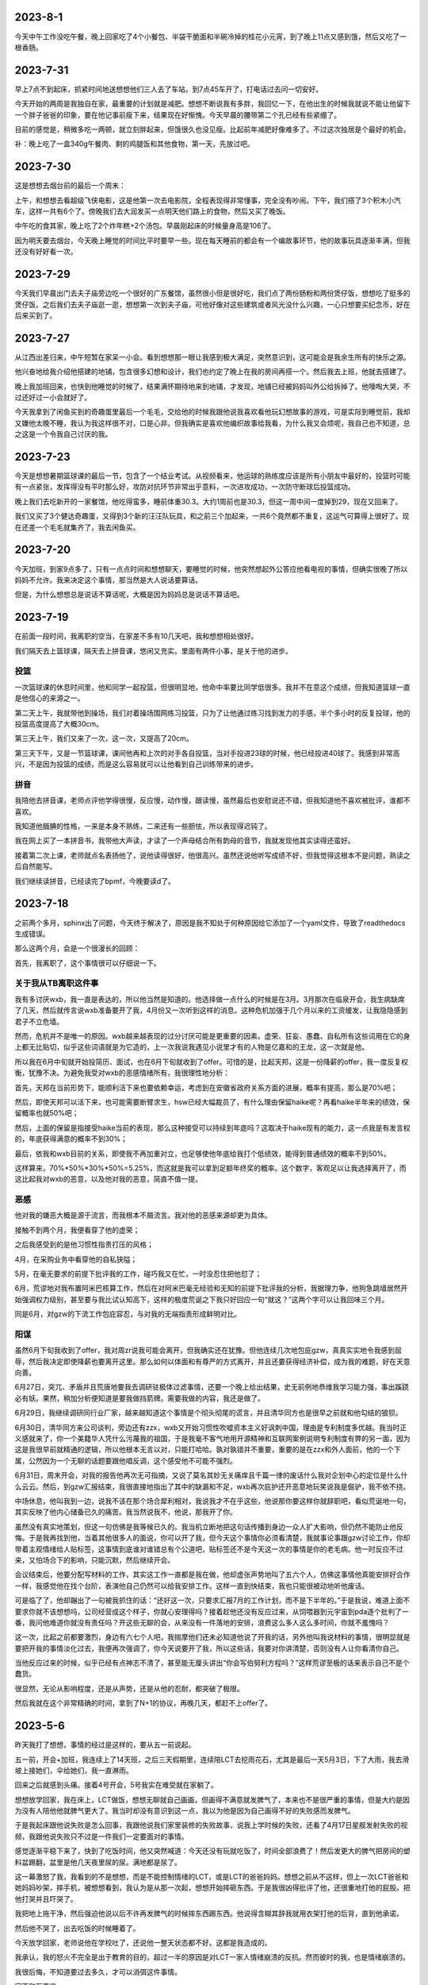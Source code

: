 2023-8-1
---------
今天中午工作没吃午餐，晚上回家吃了4个小餐包、半袋干脆面和半碗冷掉的桂花小元宵，到了晚上11点又感到饿，然后又吃了一根香肠。

2023-7-31
----------
早上7点不到起床，抓紧时间地送想想他们三人去了车站。到7点45车开了，打电话过去问一切安好。

今天开始的两周是我独自在家，最重要的计划就是减肥。想想不断说我有多胖，我回忆一下，在他出生的时候我就说不能让他留下一个胖子爸爸的印象，要在他记事前瘦下来，结果现在好惭愧。今天早晨的腰带第二个孔已经有些紧绷了。

目前的感觉是，稍微多吃一两顿，就立刻胖起来，但饿很久也没见瘦。比起前年减肥好像难多了。不过这次独居是个最好的机会。

补：晚上吃了一盒340g午餐肉、剩的鸡腿饭和其他食物，第一天，先放过吧。

2023-7-30
----------
这是想想去烟台前的最后一个周末：

上午，和想想去看超级飞侠电影，这是他第一次去电影院，全程表现得非常懂事，完全没有吵闹。下午，我们搭了3个积木小汽车，这样一共有6个了。傍晚我们去大润发买一点明天他们路上的食物，然后又买了晚饭。

中午吃的食其家，晚上吃了2个炸年糕+2个汤包。早晨刚起床的时候量身高是106了。

因为明天要去烟台，今天晚上睡觉的时间比平时要早一些。现在每天睡前的都会有一个编故事环节，他的故事玩具逐渐丰满，但我还没有好好看一次。

2023-7-29
----------
今天我们早晨出门去夫子庙旁边吃一个很好的广东餐馆，虽然很小但是很好吃，我们点了两份肠粉和两份煲仔饭，想想吃了挺多的煲仔饭。之后我们去夫子庙逛一逛，想想第一次到夫子庙，可他好像对这些建筑或者风光没什么兴趣，一心只想要买纪念币，好在后来买到了。

2023-7-27
----------
从江西出差归来，中午短暂在家呆一小会。看到想想那一眼让我感到极大满足，突然意识到，这可能会是我余生所有的快乐之源。

他兴奋地给我介绍他搭建的地铺，包含很多幻想和设计，我们也约定了晚上在我的房间再搭一个。然后我去上班，他就去搭建了。

晚上我加班回来，也快到他睡觉的时候了，结果满怀期待地来到地铺，才发现，地铺已经被妈妈叫外公给拆掉了。他嚎啕大哭，不过还好过一小会就好了。

今天我拿到了闲鱼买到的奇趣蛋里最后一个毛毛，交给他的时候我跟他说我喜欢看他玩幻想故事的游戏，可是实际到睡觉前，我却又嫌他太晚不睡，我认为我这样很不对，口是心非。但我确实是喜欢他编织故事给我看，为什么我又会烦呢，我自己也不知道，总之这是一个令我自己讨厌的我。

2023-7-23
----------
今天是想想暑期篮球课的最后一节，包含了一个结业考试。从视频看来，他运球的熟练度应该是所有小朋友中最好的，投篮时可能有一点紧张，发挥得没有平时那么好，攻防对抗环节非常出乎意料，一次进攻成功，一次防守断球后投篮成功。

晚上我们去吃新开的一家餐馆，他吃得蛮多，睡前体重30.3。大约1周前也是30.3，但这一周中间一度掉到29，现在又回来了。

我们又买了3个健达奇趣蛋，又得到3个新的汪汪队玩具，和之前三个加起来，一共6个竟然都不重复，这运气可算得上很好了。现在还差一个毛毛就集齐了，我去闲鱼买。

2023-7-20
----------
今天加班，到家9点多了，只有一点点时间和想想聊天，要睡觉的时候，他突然想起外公答应他看电视的事情，但确实很晚了所以妈妈不允许。我来决定这个事情，那当然是大人说话要算话。

但是，为什么想想总是说话不算话呢，大概是因为妈妈总是说话不算话吧。

2023-7-19
----------
在前面一段时间，我离职的空当，在家差不多有10几天吧，我和想想相处很好。

我们隔天去上篮球课，隔天去上拼音课，悠闲又充实。里面有两件小事，是关于他的进步。

投篮
====
一次篮球课的休息时间里，他和同学一起投篮，但很明显地，他命中率要比同学低很多。我并不在意这个成绩，但我知道篮球一直是他信心的来源之一。

第二天上午，我就带他到操场，我们对着操场围网练习投篮，只为了让他通过练习找到发力的手感，半个多小时的反复投球，他的投篮高度提高了大概30cm。

第三天上午，我们又来了一次，这一次，又提高了20cm。

第三天下午，又是一节篮球课，课间他再和上次的对手各自投篮，当对手投进23球的时候，他已经投进40球了。我感到非常高兴，不是因为投篮的成绩，而是这么容易就可以让他看到自己训练带来的进步。

拼音
====
我陪他去拼音课，老师点评他学得很慢，反应慢，动作慢，跟读慢，虽然最后也安慰说还不错，但我知道他不喜欢被批评，谁都不喜欢。

我知道他腼腆的性格，一来是本身不熟练，二来还有一些胆怯，所以表现得迟钝了。

我在网上买了一本拼音书，我带他大声读，才读了一个声母结合所有韵母的音节，我就发现他其实读得还蛮好。

接着第二次上课，老师就点名表扬他了，说他读得很好，他很高兴。虽然还说他听写成绩不好，但我觉得这根本不是问题，熟读之后自然能写。

我们继续读拼音，已经读完了bpmf，今晚要读d了。


2023-7-18
----------
之前两个多月，sphinx出了问题，今天终于解决了，原因是我不知处于何种原因给它添加了一个yaml文件，导致了readthedocs生成错误。

那么这两个月，会是一个很漫长的回顾：

首先，我离职了，这个事情很可以仔细说一下。

关于我从TB离职这件事
=====================
我有多讨厌wxb，我一直是表达的，所以他当然是知道的。他选择做一点什么的时候是在3月。3月那次在临泉开会，我生病缺席了几天，然后就传言说wxb准备要开了我，4月份又一次听到这样的消息。这种危机加强于几个月以来的工资缓发，让我隐隐感到君子不立危墙。

然而，危机并不是唯一的原因。wxb越来越表现的过分讨厌可能是更重要的因素。虚荣、狂妄、愚蠢、自私所有这些词用在它的身上都无比贴切，似乎这些词语就是为它造的，上一次我说我遇见小说里才有的人物是亿嘉和的王龙，这一次就是他。

所以我在6月中旬就开始投简历、面试，也在6月下旬就收到了offer。可惜的是，比起天邦，这是一份降薪的offer，我一度反复权衡，犹豫不决。为避免我受对wxb的恶感情绪所有，我很理性地分析：

首先，天邦在当前形势下，能顺利活下来也要依赖幸运，考虑到在安徽省政府关系方面的进展，概率有提高，那么是70%吧；

然后，即使天邦可以活下来，也可能需要断臂求生，hsw已经大幅裁员了，有什么理由保留haike呢？再看haike半年来的绩效，保留概率也就50%吧；

然后，上面的保留是指接受haike当前的表现，那么这种接受可以持续到年底吗？这取决于haike现有的能力，这一点我是有发言权的，年底获得满意的概率不到30%；

最后，依我和wxb目前的关系，即使我不再加重对立，也足够使他年底给我打个低绩效，能得到普通绩效的概率不到50%。

这样算来，70%*50%*30%*50%=5.25%，而这就是我可以拿到足额年终奖的概率。这个数字，客观足以让我选择离开了，而这比起我对wxb的恶意，以及他对我的恶意，简直不值一提。

恶感
====
他对我的嫌恶大概是源于流言，而我根本不屑流言。我对他的恶感来源却更为具体。

接触不到两个月，我便看穿了他的虚荣；

之后我感受到的是他习惯性指责打压的风格；

4月，在采购业务中看穿他的自私狭隘；

5月，在毫无要求的前提下批评我的工作，碰巧我又在忙，一时没忍住把他怼了；

6月，荒谬地对我布置阿米巴核算工作，然后在对阿米巴毫无经验和无知的前提下批评我的分析，我据理力争，他狗急跳墙居然开始强调权力级别，甚至要与我比试认知高下，这样的极度荒诞之下我只好回应一句“就这？”这两个字可以让我回味三个月。

同是6月，对gzw的下流工作包庇容忍，与对我的无端指责形成鲜明对比。

阳谋
====
虽然6月下旬我收到了offer，我对周zr说我可能会离开，但我确实还在犹豫。但他连续几次地包庇gzw，真真实实地令我感到屈辱，然后我决定即使降薪也要离开这里。那么如何以体面和有尊严的方式离开，并且还要获得经济补偿，成为我的难题，好在天意向善。

6月27日，突兀、矛盾并且荒唐地要我去调研驻极体过滤事情，还要一个晚上给出结果，史无前例地恭维我学习能力强，事出蹊跷必有妖。果然，稍加分析便知道是要我做挡箭牌。需要我做的内容，我还是做了。

6月29日，我继续调研同行业厂家，越来越知道这个事情是个彻头彻尾的谎言，并且清华同方也是很早之前就和他勾结的狼狈。

6月30日，清华同方来公司谈判，旁边还有zzx，wxb又开始习惯性吹嘘资本主义好讽刺中国，理由是专利制度多优越。我当时正义感就来了，你一个美籍华人凭什么污蔑我的祖国，于是我毫不客气地用开源精神和互联网案例说明专利制度有弊的另一面，因为这是我很早前就精通的逻辑，所以他根本无言以对，只能打哈哈。孰对孰错并不重要，重要的是在zzx和外人面前，他的一个下属，公然因为一个无聊的话题要跟他唱反调，这个感受他不可能不强烈。

6月31日，周末开会，对我的报告他再次无可指摘，又说了莫名其妙无关痛痒且千篇一律的废话什么我对企划中心的定位是什么什么云云。然后，到gzw汇报结束，我很直接地指出了其中的缺漏和不足，wxb再次庇护还开恶意地玩笑说我是倔驴，我不依不挠。

中场休息，他叫我到一边，说我不该在那个场合犀利相对，我说我才不在乎这些，他说那你要这样你就辞职吧，看似荒诞地一句，其实反映了他内心储备已久的痛苦。我当然说我不，他说，那我开了你。

虽然没有真实地策划，但这一句仿佛是我等候已久的。我当机立断地把这句话传播到身边一众人扩大影响，但仍然不能防止他反悔。于是我再找到他，当着其他很多人的面说，你可以开了我，但今天这个事情你必须看清楚，我就事论事跟gzw讨论工作，你却带着主观情绪给人贴标签，这事情到底谁对谁错总有个公道吧，贴标签还不是今天这一次的事情是你的老毛病。他一时反应不过来，又怕场合下的影响，只能沉默，然后继续开会。

会议结束后，他要分配写材料的工作，其实这工作一直都是我在做，他却虚张声势地叫了五六个人，仿佛这事情他真能安排好合作一样，我感觉他在找个台阶，表演他自己仍然可以给我安排工作。这样一直到快结束，我也只能很被动地听他废话。

可是临了了，他却蹦出了一句被我抓住的话：“还好这一次，只要求汇报7月的工作计划，而不是下半年的。”于是我说，难道上面不要求你就不该想想吗，公司经营成这个样子，你就心安理得吗？接着趁他还没有反应过来，从饲喂器到元宇宙到pda逐个批判了一番，我问他难道你就没有责任吗？开这些无聊的会，从来没有一件落地的安排，浪费这么多人这么多时间，你就不羞愧吗？

这一次，比起之前都要激烈，身边有六七个人吧，我揣摩他们还未必知道他说了开我的话，另外他叫我说材料的事情，很明显就是要把开我的事情淡化过去，我便再次强调了，你今天说要开了我，所以这些话，我要对你讲清楚，否则没有人让你看清你自己。

当他反应过来的时候，似乎已经有点神志不清了，甚至能无厘头讲出“你会写伯努利方程吗？”这样荒谬至极的话来表示自己不是个蠢货。

很显然，无论从影响程度，还是从声势，还是从他的忍耐，都突破了极限。

然后我就在这个非常精确的时间，拿到了N+1的协议，再晚几天，都赶不上offer了。

2023-5-6
---------
昨天我打了想想，事情的经过是这样的，要从五一前说起。

五一前，开会+加班，我连续上了14天班，之后三天假期里，连续陪LCT去挖雨花石，尤其是最后一天5月3日，下了大雨，我去滑坡上接她们，伞给她们，我一直淋雨。

回来之后就感到头痛。接着4号开会，5号我实在难受就在家躺了。

想想放学回家，我在床上，LCT做饭，想想无聊就自己画画，但画得不满意就发脾气了，本来也不是很严重的事情，但是大约是因为没有人陪他他就脾气更大了。我当时却没有意识到这一点，我以为他是因为自己画得不好的失败感而发脾气。

于是我起床跟他说失败是怎么回事，我跟他说我们家里装修的失败故事，说我上学时候的失败，还看了4月17日星舰发射失败的视频，我跟他说失败只不过是一件我们一定要面对的事情。

感觉逐渐平稳下来了，快到了吃饭时间，他又突然喊道：今天还没有玩就吃饭了，时间全部浪费了！然后发更大的脾气把房间的塑料盆踢翻，盆里是他几天夜里尿的尿。满地都是尿了。

这一幕激怒了我，我看到的不是想想，而是不能控制情绪的LCT，或是LCT的爸爸妈妈。想想之前从不这样，但上一次LCT爸爸和她妈妈吵架，摔手机，被想想看到，我认为是从那一次起，想想开始摔砸东西。于是我很凶得批评了他，还很重地打他的屁股。把他打哭并且吓哭了。

我把地上拖干净，然后强迫他说以后不许再发脾气的时候摔东西踢东西。他说得含糊其辞我就用衣架打他的后背，直到他承诺。

然后他不哭了，出去吃饭的时候睡着了。

今天放学回家，老师说他在学校吐了，还说他一整天状态都不好。这都是我造成的。

我承认，我的怒火不完全是出于教育的目的，超过一半的原因是对LCT一家人情绪崩溃的反抗。然而彼时的我，也是情绪崩溃的。

我很后悔，不知道要过去多久，才可以消弭这件事情。

家不和万事哀。

2023-4-26
---------
回顾一下，4月2号到临泉之后感冒，然后整个人都进入一种奇特的颓废状态。开发也中止了，日记也中断了。

最近lct去广州出差，想想晚上都和我睡，很愉快。

但是昨天lct回来，大约10点40到托乐嘉，本来约好我去接她，我本来是要把想想哄睡着就去的，可一直到10点他还醒着，lct上地铁的时候打电话来把他吵到了，我就把手机静音。结果，我也睡着了，10点40的时候lct打我电话，因为静音我也没有收到。11点10分我突然惊醒，看到手机上LCT骂的脏话。

我马上出门，在小区门口看到她和她爸一起回来，不理睬我，我才知道原来想想一个人在家。可他爸既然接到电话也不叫我，本来可以挽回的。

只要有一点失误，就要面临爆炸式的报复。这种如履薄冰，我可能已经习惯。

2023-4-6
---------
今天第二次听到wxb要干掉我的消息。

今天tractor的开发进入v3版，仓库就叫tractor3，今天完成了创建项目和自动刷新列表功能，完成了日程tab的布局。

下一步要做的是日程tab下的回调。

下班。

投出的简历还没有回应。

2023-4-5
---------
（最近在搞tracor2的事情，之后想想又去天长了，所以好几天没有写，不过今天可能会是一个长篇。）

今天早晨我是从噩梦中惊醒的，噩梦的内容异常丰富：

从一开始，梦见我如何跟想想解释，尽管爸爸妈妈要离婚，但他不会失去任何人；然后是关于离婚的艰难过程；然后是想想的单亲生活和这之中的无尽烦恼；然后是想想成年后的模糊影像……

本来这不是一个特别的话题，不过这个事情要从昨晚睡前说起:

   - 我：没有牙膏了吗？我看到牙膏被剪开这样用了好久了（大约一个星期了）
   - L：没有了
   - 我：那为啥不买啊？（L常从盒马买东西，桌子上就放着巧克力和薯片）
   - L：因为这个还能用啊，可以挖着用
   - 我：挖着用不有点恶心吗？
   - L：我们都不嫌弃你，你还嫌弃我们吗？
   - 我：我可一直都在挤着用，尽管你剪成这样（我大概猜到这是她爸爸剪的，可这也没有什么区别，实际上，这并不会比挤更方便）
   - L：上一次这个牙膏也是你开头用的
   - 我：这有什么问题吗？
   - L：凭什么我们这么节约你要这么浪费？（明显提高了声调）
   - 我：我这一个星期可都在挤这个牙膏我没有浪费，你不要大声冷静点
   - L：你时间很多吗？要跟我吵这个事情？
   - 我：是你在在吵啊，想想在旁边你能不能不要喊
   - L：算了我没有时间跟你吵这个事情，只要我妈妈一过来你就要跟我吵架（已经近乎在喊叫了）
   - L：只要你一来他就要跟我吵（声音更大，并且已经走到想想房间了）
   - L妈：不要我过来我走就是了，又不为什么事情（这个回应明显就是认可了她女儿的胡编乱造）
   - 此时想想不断在重复“艾克斯奥特曼，艾克斯，艾克斯……”，我心中无比难过，不是为自己，是为想想。我低头继续挤这被剪开半管的牙膏，勉强挤出了一点，却从被剪开的开口出挤到很多在手背上，浪费掉了。

而在两天前，天长，L的父母因为她爸跟别的女人有暧昧要查手机，两人争抢吵架，之后L爸把手机砸烂了，想想当时就吓哭了。我一直问L是如何处理的，她说安抚了，安抚了……

现在的我从噩梦中醒来，记不清噩梦的细节，只记得想想不断在重复：“艾克斯、艾克斯……”越说越大声。

时间再往前推两个小时，我出差回到家里，想想看到我很开心，我看到满地都是玩具，我请想想把他们收好，他很乖地做到了。

他给我看他的变形金刚玩具，我们没有说明书了，依然合作完成了变形。

之后我来教他复习拼音的a、o、e，看起来他上一节课并没有学好，总是发布好o这个音，不过我跟他仔细说了嘴型和舌型的要点，后来他不但自己可以正确发音，还会指导外婆。我们需要拍一段包含三个音节和4个声调的视频，我要他不断重复指读练习，他读了几遍就有些不耐烦，但这是他第一次学习文科，我跟他讲了学习篮球、足球的故事，跟他讲所有的学习本质上都是训练，每一种学会的背后都是三个字：一、万、次。他觉得非常好笑，但好像听进去了，他不断重复了大概50多次吧，比起一开始分不清音节也分不清声调好了许多。我们约定了明天再继续。
这是他的第一个学习内容，我想只要他能明白练习的意义，就能学会一切事情。

在这之前的中午，我在临泉医院喝下30ml布洛芬，挂完药水，感到发热减轻了，我一个人点了一份葱爆羊肉和一碗西红柿蛋汤，吃完后开始开车回家。

凌晨，我从与wxb决裂的噩梦中醒来，满身是汗，量体温39度，这是发烧的第三天。

这就是我从一个噩梦到另一个噩梦的24小时。

2023-3-20
-----------
这个周末：周六我们去了宜家、4s、方姐砂锅、图书馆，想想早晨吃了鸡蛋饼，中午吃了大半个汉堡和两个鸡块，晚上吃了完整一份食其家儿童餐，回家又吃掉小半个汉堡和1个鸡块；周日我有工作所以下午才出门，在胜太西路滑滑梯小玩了一会，然后去打印画，想想早餐吃了一块半小切的法棍涂奶酪，中午吃了米饭肉松，晚上吃了一小块鸡蛋饼和一根羊肉串。总体食量非常OK。周日午餐的时候，我因为工作和软件的事情有点心烦，而他又看完电视也很烦躁，于是我凶了他，然后我立刻跟他道歉了。我认为道歉对他不一定有帮助，但对我是有益的，可以让我少范这个错误。

周六买了很多绘画本，周日画了很好看的画，我们特地打印出来放进画框里了。

最近我都在编程，夜里都要搞到一两点，非常有进展。




2023-3-14
-----------
想想今天上篮球课，其他小朋友获得三张卡片，他获得了4张，老师还特别表扬了他。这样的篮球课是对他建立自信的帮助。

晚饭吃得好慢，我都有点烦躁了，然后我们去操场就只玩了一小会。又遇见小宇，这两天想想都很乐于把自行车分享给小宇骑。想想身上有很好的品质。

2023-3-13
----------
晚上吃完饭我们去操场玩，遇见了小宇，想想教会小宇如何骑车起步。之后我们又在楼下骑了一会。

睡觉前，妈妈有一点对我发牢骚，想想突然很伤感，说：“你们以前不是很好的吗，为什么现在都不好了”我说：“你是如何记得以前的啊？”他说：“就是你对我说的，在我还没出生的时候，你们两个人很好很好的，为什么现在我看到的就不好了？”我安慰他：“现在仍然是最好的啊，我和妈妈是世界上关系最好的两个人不会变的。”可视也许他不会相信。

睡觉的时候想想要和我睡，但是从9点到10点半还没睡着，然后起来又去了妈妈房间。




2023-3-8
---------
今天和单位一个臭傻逼律师怼了起来，完胜。然后wxb来教我做人，我又把他怼了。

最近开始用dash做在线填表，今天把数据库打通了，非常关键的进步。下一步可以开始正经搞了。这个事情，从2018年开始，当时投入了很大热情，现在回想都很惊叹自己的毅力，虽然没有成功，也仍然我自己对自己评价的关键尺子。

这些年来，这件事似乎成为了我的稻草，是我仅存的理想主义。

2023-3-7
---------
今天老师特意拍视频表扬想想吃饭表现好，我就很高兴。

下班后我跟他出去散步，聊天也很开心，我们拍了一张月亮和青烟的照片。回来之后睡觉，妈妈却要加班，最终想想10点半才睡。

前面连着开了4天会，周末也没有停，非常枯燥无聊。



2023-3-1
---------
今天回家还是加班，没有陪想想玩，好在妈妈帮他把积木改成了想要的B。妈妈有一个问题，就是全程只顾自己拼，想想觉得很没意思，就来跟我说，只有跟爸爸搭才有意思，因为我会一直引导他自己拼出来。

今天单位发了张老板女儿结婚的喜糖，我看到是GODIVA的巧克力就带回来给想想吃，结果妈妈忍不住先吃了一块，问我要不要吃一块，我舍不得没有吃。

今天是节食第2天。

2023-2-28
----------
今天回家就一直加班，几乎没有时间陪想想玩，只好他妈妈陪他搭积木。

可妈妈并不了解这个二合一的积木可以拼成两种不同样子，结果想想选了B，妈妈却拼成A，发现的时候已经很晚要睡觉了。

想想很不情愿地同意明天再改。

2023-2-27
----------
晚上回家后，我们去小操场拍了会篮球，然后搭了一个积木玩具，第4个。

睡觉的时候，想想要和我睡，我问他为什么，他说因为每天我都起床很早，回家很晚，陪他的时间少，所以要和我一起睡。

2023-2-26
----------
今天去银杏湖，玩了旋转木马、旋转茶杯、水果飞车、摩天轮，还在草坪上踢了会球。想想笑得很开心。

之后陪妈妈去花卉市场，我们就在车里睡着了。

再之后，我们到景枫吃东西，吃了菠萝包和泰国菜，想想吃得还蛮多的。

2023-2-25
----------
前几天幼儿园老师布置了一个作业要去方婆糕团店，今天我们就开车到那里，大约到了中午，并没有期待的好吃，想想吃了半个粽子和一块方婆糕，后者他觉得还不错。

之后我们去方姐砂锅，想想没什么可吃的，就看动画片。

然后我们就回家了，想想吃了一碗馄饨，10个，但需要我鞭策一下。

我们又去散步，但为了在睡觉前拼了一个积木玩具，我们没有走很远，只绕着小区走了一圈。

今天拼了第3个积木。


2023-2-22
----------
今天我带想想去散步，总想到昨天发脾气的事情，于是我跟他说对不起，也告诉他他自己有哪里不对，我过一会想起来，又说一次，又说一次，他都笑我：“难道你要一直这样说100遍吗？”

我是真的很抱歉啊。

到家之后我们拼了第2个积木玩具。

2023-2-21
----------
今天是篮球课，老师表扬他拍球很熟练，也提出了手臂力量的不足。篮球课的卡片兑换了一个拼装积木玩具车，我到家的时候他已经在拼了，吃完饭我们继续一起拼，我基本没有动手，只稍微指点了些，是他自己完成的。

我们散步了一会，回家准备睡觉，可他一直想把这个玩具车和超级大队组合起来，因为超级大队已经很满了所以并不顺利，直到他上床之后，还需要我去做一些，不断提出新要求。

我对他这样没完没了感到生气，就批评了他，我已经很久没有批评他了，所以他突然哭出来了。我看到他因为软弱哭了，就更生气了，我让他自己去拼，也没给他穿衣服，我当时的语气一定很凶，还不小心说了要把超级大队拆掉的话，他突然感到很恐惧，就哭得更厉害了。

超级大队是他最心爱的作品，如果我那样说了，我确实很后悔，与威胁恐吓没有区别。

我把他抱到房间做一些安慰，当他停下来的时候，时间已经过去半个多小时了。直到9点45才上床睡觉。

我当时有一些工作要做，所以心里一直有一些急，我没有控制好情绪，这是我的错。明天我会向他道歉。

2023-2-20
----------
这是想想上学并且满分的一天。可能是有史以来最好的上学表现。

- 自己在幼儿园拉粑粑和自己擦屁股；
- 午饭全班第一名（今天全班都用筷子）；
- 晚饭全家第一名。

表现这么好，我们答应奖励他一个玩具，到miniso买10块钱的玩具。到了之后发现一组宇宙主题的组合积木他很喜欢，可全套要80块钱。我想到这个玩具和他在家拼的宇宙主题超级大队很配，所以知道他真的超喜欢。虽然很顾虑，并没有提出全部都要，可我决心全部买了。我拿着一大盒，LCT对我摇摇头，我点点头，她又摇头，我再次点头，然后她同意了。

回到家，我们搭了其中第1个积木玩具，然后想想很满意地睡觉了。


2023-2-19
----------
想想表现满分的一天。

因为昨天下午没有吃饭就睡觉了，所以今天早晨想想醒来特别早，我们在床上聊了一小会，然后我给他准备早餐，他吃了：1杯酸奶、1小把葡萄干、2只鸡蛋做的鸡蛋饼。早餐量满分。

之后我们一起玩乐高，搭了一只超级大队的遥控器，这是他的第3个超级大队遥控器，他要求遥控器一定要有操作杆和发射天线。他很满意我们的作品。

乐高之后我们去小操场骑车和踢足球，他确实有很多天没有踢球了所以兴致盎然。天气还有点冷，操场也没有人，我们只活动了一小会。

回到家休息，我需要做一些工作，于是他开始看《变形金刚2》，看到一半就开始吃午饭了，他也很乖地停下来去吃。

午饭吃了7只大虾、4只西兰花和米饭，也是满分的午餐。

下午继续看电影，还没看完，妈妈就发脾气了，我又和他玩了会乐高，约定了玩一会就去睡觉，他很听话答应了，也做到了。通常周末在家我们不睡觉，但今天我确实有些累，所以其实是我需要午睡，而他很乖地陪我。

4点多的时候外公回来，我们听到就醒了，起床后我们把剩下的一点电影看完，又读了会数学书，今天的内容是“集合”，他听得似懂非懂。

晚饭有外公从天长带来的素鸡、卤鹅，想想又吃得很好，虽然总有小动作。

晚饭之后我们去散步，一直走到凤凰广场再回来，路上我们聊了一些有趣的话题：

他感到自己和别的小朋友不一样，我要他看天上的星星，最亮的那一颗也和其他的不一样，但他并不在意这个解释，而是开始思考星星和宇宙的问题，他问我在没有地球之前宇宙是什么样子，又问我没有宇宙之前，又是什么样子，这样的问题确实让我吃惊，我只能老老实实地回答我也不知道，但是我们可以一起想象。

他的猜想是，如果没有地球，那么人和树会是漂浮在天空中的；

我说，如果没有地球，那树需要的土壤和水怎么得到呢；

他说，虽然没有地球，但是还是有陆地的，这些陆地就飘在宇宙中；

他又突然说到，可是没有地球的话就没有地，如果没有地就没有天，所以树究竟是漂浮在哪的呢？这又是一个令我惊讶的思辨。

我说，我的猜想是，既然没有天也没有地，那么可能所有的一切都是一团气，或者烟雾之类的东西吧。好吧其实这不是我的猜想，应该是我从哪里读到的解释，毫无新意。

他不太在意我的看法，继续补充他的细节，他看到路上铺着的方砖，就说，如果是漂浮着的话，这些方砖之间就会有空隙，那么我们要小心点走路，不能踩到缝隙里，否则可能会掉下去。

我说，那确实很危险，可如果这些方砖是这样漂浮着的，为什么我们踩上去不会连同方砖一起掉落呢？

他说，这是不用担心的，因为这些方砖飘在空中的时候是有弹性的，如果你踩上去可能会下沉一小段，但又会很快弹起来，就像弹簧一样，但是爸爸你可能会把它们踩塌掉，因为你——太重了！哈哈哈！

我们就一起大笑起来，我说，我要瘦下去给你看一看，我瘦的时候是什么样。然后我们又聊了变形金刚玩具的事情，我答应他看到打折就会给他买。

今天是开心的一天。

2023-2-18
----------
想想的早餐吃了六七个馄饨，然后我们去挖雨花石，但是我有工作要做，于是我只挖了一小会就得回到车里写东西。

妈妈一个人挖得很专注，但她不能和想想一起，因为想想会打扰她，于是想想和我在车里，我写字，他看《变形金刚》电影，我写完的时候他看到一半，我要他暂停，我们要出去走一走，否则对眼睛不好。

他听话地和我一起，我们就向雨花石村的更深处走，发现了一个雨花石加工厂，还发现了新的雨花石堆，走了一会再回来，妈妈还在继续挖。

我们又回到车上了，他看电影，我太困都睡着了。他这时要去找妈妈，正好妈妈收工了。

回程的路上，他吃了一些零食，然后睡着了。为了让他睡得多一些，我们也没叫他吃饭。中途他迷迷糊糊醒了几次，然后又睡了。

2023-2-17
----------
今天是想想的生日，我们一开始就计划去海底捞，因为可以送一个小玩具，想想会开心。但妈妈看到锅底要92的价格后觉得太贵了，我说，再过一些年，10个92也买不到想想的开心了。于是我们还是去了。

想想似乎也没有很开心，又吵又闷的环境并不舒服，我也没什么食欲。不过海底捞的生日歌服务倒是让他笑逐颜开，服务员在水果拼盘上插了一根蜡烛，但他急着吹蜡烛，明显许愿是敷衍的，我跟他说生日那天的许愿会实现的，一年只有这一次机会哦。

回家后还有妈妈买的冰淇淋蛋糕，吹蜡烛和许愿的环节他确实有闭眼几秒钟，也不知道是不是真的许愿了。因为是冰淇淋，他并不能吃很多。如果他真的有许愿，一定是买玩具吧。


2023-2-14
----------
下班到家前去名创优品买了个香薰，去盒马买了个巧克力。心中的感觉不是出于情感，而是逃避灾祸更多一点。

这两样都可以让想想体验，这让我有一丝欣慰。

晚上加班做公司介绍的ppt，陪想想的时间有些少。他被允许看电视，我就坐在他身边工作。

2023-2-13
----------
下班到家，吃饭，和想想去操场骑车，打篮球，时间不多，因为还有一点工作要做。晚上的时间很紧凑，一茬接一茬。

2023-2-12
----------
今天从天长回来，半路去了雨花石场，挖到了一些好看的石头，比起几个月前那次，想想明显更有耐心一些，不断去找石头。

2023-2-11
----------
在天长，lct理发的时候，我和想想去吾悦广场，本来计划买个挖掘玩具，但临时改成了变形玩具。我想他开心最宝贵。很多年以后的开心，是一百个变形玩具也换不到的。

2023-2-10
----------
下班到家后，就出发到天长，晚上吃了很多烧烤。

2023-2-9
---------
晚上和想想看了一本《如果你是一个减号》，看起来减法要比加法稍微难一点，不过他还是理解减法的含义了。可以做-1，但-2或更多有一些困难。

睡觉的时候，他把我和妈妈的手放在一起，然后就很开心。我感到有一点心疼。

2023-2-8
---------
今天下班还算早，到家发现想想在一边看电视一边吃饭，妈妈说是因为今天没有在学校尿裤子的奖励。

但看电视的时候分心所以很久没吃完，被妈妈教训了。我们聊起这个事的时候复习了塞翁得马焉知非祸。这个小成语还蛮有深意的，背后的辩证法和推理训练对小孩子应该很好。

饭后我洗了个澡，然后带他去操场骑车，打篮球。他很开心地去，也很开心地回来。虽然操场上没有其他小朋友，他也仍然很开心，所以我也很开心。

回来之后我们读了一本《如果你是一个加号》，小朋友加法掌握得还不错。

晚上特别要求我也靠他睡觉，我就更开心了。

2023-2-7
---------
今天周二，恢复篮球课，外公带回老师的点评：左手和右手拍球都很熟练，投篮也好，只是力量还不足。

下班到家的时候正好他篮球回来，就在我车前叫我，我就打开门让他上车，尽管我正在停车了。

晚上拆封了我之前买的绘本，我们一起看了《这是为什么》和《它从哪里来》，好像适读年龄比他要小一些，但我觉得也没关系。


2023-2-6
----------
今天想想回家了，比我先到家，我出差从临泉回来，他看到我，就奔跑过来拥抱我，我把他抱起来，这一幕尽管短暂，但确确实实是人生梦想。

2023-1-30
----------
上午半天都被wxb浪费在毫无意义的会中了。下午搞定了today的标记线。
今天wxb正式跟我说去总部的事情，我婉拒了。虽然给他面子我说了对工作的顾虑。但本着对自己诚实的原则：
一是他这个人不行，自负和虚荣，我无法和他相处；二是这个人能力不行，干不成什么大事；三是他对项目管理的需求可以说是叶公好龙，对我的期望是low且繁琐的工作。

2023-1-29
----------
上班第二天，搞定了dash的多页面功能，也就搞定了项目集功能。

2023-1-28
----------
今天上班第一天，工作还不多，于是搞定了dash和挣值折线图。

2023-1-27
----------
今天一直在房间电脑前，学一会plotly，玩一会游戏，再学一会，再玩一会，好像自己连续专注的能力有一些下降，好在plotly简单，搞定了单项目的自动化报表。

2023-1-26
----------
lct外婆今天80大寿，到大街小巷吃午饭，想想和棉棉一起坐在小桌子上，很安静也没有闹，下午我们三人一起到体育场骑车踢球跳远，非常冷但想想很有活力，之后又去了吾悦广场，买了一套非常劣质的奥特曼玩具才29块钱。回到家里，妈妈出去和同学聚会了，我和想想一起玩了会玩具，又玩了会扔棒球。再后来，我就要回南京了，和想想道别，他肯定没有我这么不舍得。

2023-1-25
----------
因为昨天晚上睡得不好，造成起很晚，我去买了锅贴和炸鸡当作早饭，再到爸爸家里已经12点了。按昨天的约定，我们去犁桥水镇，不巧的是春节期间不开放。我们只能在田间走走，看到一个农户卖散养鸡，想想有兴趣要买，但看到当场宰杀的场景后就放弃了。我们再回到爸爸家小坐一会，爸爸煮了水饺给我们吃，然后我们就出发返程了。

我们又把车停到杨家山，步行到步行街、麦当劳和电影院买了零食。出发的时候已经6点了。走了一条新的路线，一路还比较顺利，9点半到家。

2023-1-24
----------
我们三人到铜陵，中午出发，下午3点半到达，和爸爸去吃天府人家，但点的菜好像过于辣了，爸爸没吃几口。


2023-1-23
----------
今天是想想5岁生日（农历），起床就吃了蛋糕，然后上午我给他看1984年的变形金刚动画片，那动画片还真的是够粗糙的。

因为天气不好，一天也没有出门，下午的时候，妈妈出去找表弟表妹玩，我和想想在家，我要完成plotly的学习计划，就在床上用电脑，想想就在旁边安静的玩卡片，也不打扰我，非常难得。
今天晚饭是这几天来第一次边看电视边吃，因为今天是生日，我想也没关系吧。这几天的晚饭吃得都还不错，也许跟每天都运动有关系。虽然昨天和今天没有去体育场，但我们也充分玩了对抗游戏。

晚上的时候发生了一点故事，想想玩着扮演幽灵的游戏，我就趁着黑暗把他带到被窝里准备睡觉，但没有洗脸洗脚，我觉得并没有关系，但妈妈和外婆就很生气，过来批评，想想很委屈，同时还有因为伪装睡觉被识破导致的沮丧，哇地哭出来，很久不能平复。而我在安慰他快要睡着的时候，妈妈突然进来，充满嫉妒与报复地，要把他叫起来，选玩具给他，其中的意味是，我以“溺爱”的方式让他亲近我，她也可以。我很无奈。

因为买玩具的话题，想想至少暂时摆脱了烦恼。如果她真的因为嫉妒能多亲近想想，我当然会感到幸运，但我认为她报复与嫉妒的心理并不能给想想带来安全感，并且，这样做会加剧她将大人之间的情绪影响孩子的倾向，我感到十分担忧。

这一个多月没有见到lct，她有预料之中的变化，从她爸爸的话语中知道她几乎是什么劳动也不做，而衣来伸手饭来张口让她的责任心降低到下限，妈妈的角色由外婆来代替。而想想在这样的环境中，变得更容易用哭闹争取利益，想想还告诉我，每天都由外婆喂他吃饭，这一点，我知道后也只敢假装不知道。

我把我所有可以的时间用来陪想想，但仍然太少太少。


2023-1-22
----------
今天和想想到棉棉家，棉棉不在家，我们就用她家的大电视看了《疯狂动物城》，这一类动画片好像不如奥特曼能激发他的兴趣，但他至少还有耐心看完了。

下午我们去吾悦广场买玩具，期间妈妈一会要和我们一起，一会又要去找小东子他们玩，心不在焉的样子，到了吾悦广场，她说不好停车，我说那你走吧，于是和想想下车了，妈妈就去找小东子和小梦洁他们了。

下车的时候想想已经睡着了，我叫醒他，因为要去买他喜欢的奥特曼卡片，所以放心他不会闹。买卡片的时候，我把本来计划的一盒double了，他很开心和兴奋。我并不赞成他买这样无聊和浪费钱的东西，但这段时间好像他一直在看此类东西，并且昨天和小二舅舅换卡片的事情看得出来他确实非常着迷这些，那么就单纯为了换取情绪价值，牺牲一点价值观，也没关系吧。

2023-1-21
----------
按照昨天的约定，我们今天上午起床后在有阳光的阳台玩拼图。226片确实有点难，尽管大部分是我自己拼的，但想想也基本都在旁边观看，偶尔也能帮我找到需要的碎片。

下午我们去小二舅舅家要回昨天被换走的奥特曼卡片，然后继续是体育场踢足球和骑车的节目。

今天是除夕，晚饭后想想不愿意看春晚，我就陪他看《超能陆战队》，他很喜欢。看完后我们一起睡觉，我说：“那我就是你的大白。”他趴到我的肚子上说：“你的肚子比大白还要大”，然后就睡着了。

2023-1-20
----------
中午出发，在途中睡了一会，到天长大约下午3点多。

趁着太阳没下山，和想想一起到体育场骑车和踢球，足球和自行车是我特意从南京带来的。

晚上他很乐意地和我一起睡。

2022-12-30
-----------
最近两周是新冠症状的两周，到目前还有咳嗽的症状。想想和LCT都没有感染，尽管外公感染了。

昨天爸说他鼻子不通，并且下午电话联系不上，于是晚上到了铜陵。今天看来问题不大，我就再强调了防护的重要性，给他买了血氧仪和消毒酒精，下午准备回南京。可是开到了半路，快要到高速入口了，我又停下折回，继续在酒店住下。明天再确认他的情况。

我住在笔架山脚下，对面是笔架山广场，曾经有几天，我和爸妈一起在广场打羽毛球，我至今记得地面有很滑的大理石，而我的击球姿势大约有问题，使我的手腕扭伤了，后来就没怎么打过。想到这一件事情，再想到我和父亲现在的关系，恍如两个世界。

更早的时候，妈妈会在清晨和我一起爬山，更早的时候，我们还在笔架山脚下的水池里捞出一罐蝌蚪，那时我们还住在15栋。

我担忧父亲捱不过这次新冠。


2022-12-16
-----------
早晨起床后感觉症状轻了一点就来上班，到单位后有量了几次最高37.6。

下午4点40，38.1°，有一点点咳嗽。

2022-12-15
-----------
下午感到不舒服，测体温37.4。想来最近密接了3人，一定是跑不了了。想想和lct不在家太好了。

晚上6点下班，感觉自己生病了就应该有权打游戏了，结果dota跪了一晚上。也没有力气打很晚，在床上听着相声睡着了，相声催眠从来没有失望过。

2022-12-10
-----------
想想还在天长，和LCT电话知道他今天在把麻将当作积木拼的时候尿在裤子上，我很担心她又给出不好的反馈，果然是这样。

她对他反问、质问，然而想想是无法回答这些的，这些只会转成他心中的阴影。

每到这些事情，我都会想起小时候他不好好吃饭时我对他很凶的表现，我现在特别后悔这个事情。我现在回想，认为我是把我对她外婆、她妈妈教育方式的不满迁怒于想想的身上。我犯了特别大的错误。

今天摩洛哥胜葡萄牙，C罗回家。

2022-12-9
----------
昨天老王开会到10点，今天又到11点，这样的会议特别浪费时间然而并没有什么成果。

下班前LCT告诉我她带想想回天长了，于是整个周末我一个人在家。我隐约有些担心自己可能两天都不会下床。

今天克罗地亚点球胜巴西，而且是在落后临终场的时候扳平；阿根廷点球胜荷兰。

2022-12-8
----------
LCT打电话来告诉我想想又在幼儿园尿裤子了，是在他睡午觉的时候，我在电话里问想想他告诉我是睡着的时候，我说这不是一个错误。但LCT分明是恼怒的，主要是因为她又被老师留下说话的原因。

电话里明显听出想想烦躁，一来是因为妈妈的情绪，二来是因为金山答应给他的玩具忘记带来了，他需要一个妙脆角补偿。

我一边安慰想想不要难过，如果想吃妙脆角也可以，等我下班带给他，一边我恳求LCT不要对他发脾气。

然而我下班太晚了，也没有买妙脆角。

2022-12-7
----------
今天上午和一个大傻逼吵架了。

老王不在，早一些下班，大概7点多到家。因为昨天凌晨写材料，我已经困得不行了，但我想我必须在饭后带想想去操场活动一会儿。

今天我们带的是足球，他已经很久没有踢足球了。到8点20，我实在很难坚持就回家了。到家后完全没有说一句话的力气就躺下睡了，外面听到他和小宇玩的一些声音，大概10点他才上床。

2022-12-6
----------
按昨天跟想想的约定，我今天下班早了不少，虽然也加了一会，但还是在7点到家了，他刚好下篮球课。

今天家里闻起来没有昨天的阴霾。吃完饭，我带他出去到操场玩篮球，下楼的时候他还叫上小宇一起。

我们三人互相传了会篮球，这之中，明显想想更加遵守规则，而小宇就完全无法遵守。甚至想想自己还对小宇说：“你这是在表演‘爆裂飞球’吗？我以前小时候也像你一样，但现在我学会遵守规则了！”之后和小宇比赛拍球，91:14碾压。

我们大约8点半回家，想想邀请小宇到家里玩，大方地把最喜欢的白桃味糖果分享给小宇。一直到超过9点，在我的催促下，小宇才回家，想想还穿上鞋送他下楼又独自走回来，尽管小宇很不懂礼貌地说“我不要你送”，也没有说谢谢。那一刻我在心里超爱善良的想想。

晚上洗漱的时候我问他“今晚和谁睡觉啊？”他说：“和爸爸，因为妈妈不让我们睡大房间。”看来昨天的事情还是记得的。

在床上他很不安静，要跟我玩奥特曼打架，直到我拿出手机念日记给他听——好像每次这样都比较容易让他安静下来，特别是我念到11月10日关于记忆和遗忘的部分，最后一句是“也可能是懵懂揣测到人生（省略了‘的悲剧’）”他回答：“没有！”不禁生出一丝喜感。

睡到半夜12点，我看到王博士发来的消息，需要我立即开始写材料，明早8点交，我一刻钟之前写完了，现在是凌晨3点半。

补记：当我一进到被窝里，想想就紧紧抱住我的胳膊。

2022-12-5
----------
晚上吃饭后回家（上班一个月，开会吃饭已经第5次了），大概10点，想想还没有睡着，我走过去他说：“我一晚上都没有睡觉，因为妈妈吵我的。”妈妈一言不发，我也没说什么就躺下陪他。

后来他安静不说话，我以为他睡着了，就问LCT：“你是不是又说了过分的话？”

原来想想并没有睡着，他回答到：“妈妈把牙膏挤在我的脸上，还挤在我的头上，还挤在我的身上。”

“那么妈妈为什么要这样做呢？”

LCT说到：“你要他自己说！他要吃牙膏！而且他在家里站着尿到裤子！”

我说：“那么你明确告诉他不可以，告诉他该怎么做啊。”

LCT：“我不会，我只会用我的方式。”

我：“你这样教育没有用，而且你这样对他不会心痛吗？”

LCT：“不会！你们都走吧，让我一个人。我不想和你们在一起”当着想想的面这样说。

我把想想抱到另一个房间，我们平静地聊了一下。原来他今天犯了三个错误导致妈妈发脾气，其中之一是在画画的时候尿裤子了，另一个是吃饭的时候不太积极，最后一个就是吃牙膏。

画画的时候，他不想中断自己正在画的线条，所以就没有去厕所，我告诉他，如果他认为画很重要，那么不是一个错误，但是今后更应该在画画前就去尿尿。这件事情是可以原谅的。

吃饭的事情，他说他认为妈妈原来要求吃生菜，后来又被要求吃鸡蛋，他认为这是妈妈说话不算话，但最后的结果是他把饭吃完了。我告诉他吃饭是自己的事情要自己努力，这件事情也是可以原谅的。

吃牙膏的事情，他可能只是好奇，我也原谅他了。

他笑着说：“这样三件不好的事情就都变成好事情了。”

他还说，当妈妈和外公发脾气的时候，外公会拿筷子或者别的东西敲打他的手。事实上，外公不但会没有原则地过分宠溺哄着他，确实也会突然地发脾气为了他自己心中的“规则”。我不喜欢他这样对想想。

然后他就在我身边安静睡了。晚上又把床单尿湿了。

2022-12-4
----------
今天早晨起床后吃了鸡蛋饼，还好全部吃完了。从穿衣服开始他就比较闹，我觉得这周他无理取闹的表现比以前多，我认为这是这周我陪他太少的原因，不止一周，从上个月14号出差到现在，可能有3周了。

晚上睡前聊天，我们聊到了为什么不能一直陪他玩呢，因为要上班，为什么要上班呢，因为要赚钱，为什么要赚钱呢，因为要去做想做的事情，那么想想想做什么呢？

这是想想第一次说出自己的理想，并不是宇航员，而是宇宙飞船设计师。

2022-12-3
-----------
上午起床后和想想读完了一整本《DK儿童太空大百科》，有点意外这么大一本书也可以这么快读完——确实有一点潦草。

读完就是中午了，我们一起去景枫去吃马记永拉面，他发挥正常，几乎吃了完整一份面和一根15块钱的羊肉串。这是他第一次成功用筷子，我都没怎么教过他，无师自通，小小纪念一下。

之后他还想再吃羊肉串，所以我们又去盒马买了两串。我们从家走到景枫，又从景枫走到盒马，最后从盒马走回家，实在走了不少。

回到家里差不多有4点了，看了会动画片之后吃晚饭，吃得也还不错。

晚上我们一起睡觉，我给他说宫崎骏的动画片，说了龙猫，说了千与千寻，说了天空之城，说了萤火虫之墓，……说着说着，他睡着了，我也睡着了。

.. image:: xx/20221204151433.png
    :scale: 10

.. image:: xx/20221204151440.png
    :scale: 10

2022-11-30
-----------
今天有同事注意到，似乎从20号起到今天我都没有睡好觉过，而我自己注意到的是，除了上周六在家，其他时间很久没有陪想想了。

至少昨天我9点就上床陪她了。

2022-11-21
-----------
5:08 AM

生物钟好像乱了，12点看世界杯，大概半小时睡着了，现在想到个工作，怕忘了就起来立刻做。

2022-11-20
-----------
0:55

43小时没睡觉了，mark一下。

18号上午6点起床，从六安场出来，核酸、开会，直到下午7点多到家，晚上10点到马鞍山，然后一个通宵改PPT。

19号开一天会，晚饭后回到宾馆，改PPT到现在。

2022-11-13
-----------
今天继续开会+加班，都没有时间陪想想玩，妈妈也不管他，他就很无聊，很烦躁，我给他看了一会电视，但效果不大，下午他实在难以忍受了，我就一边开远程会，一边抱着他跟他聊天。

终于开完了，我现在带他出去玩一会。

玩了一会儿，很乖，还陪我做核酸，我说下周我要出差了哦，就不能回家了，他说那你晚上回家不就可以了，我说好几天晚上都不能回来哦，他说：“哦？那意思是说我要和你分离了吗？”

6点多到家了才知道，原来想想午饭都没吃（妈妈和外公吃的火锅）。没有饭菜，我开始煮饭，把计划把剩余的午餐肉作菜。我虽然很不满，但竟然一点与她沟通或批评的想法都没有。

我非常淡定，就像今天想想找妈妈玩的时候，妈妈不理他，想想很烦躁，我对他说，你一直找她，她不理你，你就很烦，你不要指望她，不就好了嘛？

2022-11-12
-----------
今天要加班+开会，只有下午抽出一点时间带想想去胜太西路玩滑滑梯，不巧还下小雨了，我们只玩了一小会就回来了。

回来的时候妈妈不在家，去买饮料和做核酸了，于是我和想想吃米饭+午餐肉，他很喜欢也吃了很多饭。

2022-11-10
-----------
今天想想晚饭和午饭都吃得很好也很快，我到家他已经吃完了。

晚上和我睡觉的时候，我翻出几个月前的日记念给他听，他饶有兴趣，之后我说我会一直记下去，我们讨论起如果他长大了再看到这些会怎样的心情，他说他可能会忘记，即使看到日记也想不起来。

我说人总是这样，会记住一些事情也会忘记一些，所以我们才写日记为了记住，而正是因为会忘记，记住才更加珍贵。如果没有遗忘，记忆也将一文不值。这些东西我说出来之后自己都觉得特别好。

他变得特别温柔，过了一会儿之后竟然主动要亲我嘴，之后我要他尽快睡觉，即使他还是不想睡也能安静克服。看起来小家伙是真的有被感动到，也可能是懵懂揣测到人生的悲剧？

2022-11-09
-----------
今天上午看到一个新闻，一个孩子在学校被欺负了，他爸爸到对方家里去揍了那个小孩，还动手打了大人，

LCT把这当作一个新闻，但我却体会到它背后的意味。一旦学校霸凌发生，悲剧就是不可逆的，对孩子造成的影响几乎无法挽救，而家长做任何事情，不止是徒劳，甚至会火上浇油。

所以，对于霸凌只能预防不能挽救，而预防霸凌，只有一个手段，就是树立孩子本身的强大人格。霸凌是一个小命题，但强大人格是一个巨大的答案，不仅大，而且很难。

首先，强大的人格来自强健的体魄，所以必须通过体育锻炼塑造孩子的坚强和勇敢。

其次，要通过团队体育项目增强孩子的合作能力与团队精神，这是良好社交的基本前提。

最后，要认识和避免影响人格塑造的负面因素，喂饭、惯纵、冷暴力都是非常严重的错误。

2022-11-08
-----------
今天礼拜二，想想去学习篮球，从外公发回的视频看，他的拍球水平继续保持全班第一Y_Y

晚饭前我们有一点时间就读了两本卡蜜儿。晚饭吃得稍有些慢但也还行，他不喜欢泡饭就改了面条。

晚饭后，玩了会乐高又画了会画，保持意识流线条的创作风格。

今天坚持要和我一起睡，但妈妈不想让我睡到新铺的床单去，于是我带他到我的房间。睡前我们玩了被窝游戏和聊天。

没想到我的房间里有蚊子，于是到11点多他睡着了之后我又抱他去了大房间。

2022-11-07
-----------
早上在想想起床前出门。中午看到老师发出来的视频，在三人小组中，想想吃饭吃得最快。想起几个月前还是一枚饭渣，就算革命尚未成功，也甚是欣慰。

晚上到家的时候在吃饭的末尾，吃得多且快速，这样连续两餐都很好的表现也不知道是不是因为前面两天重启中药的效果。饭后，玩了一会乐高又画了会画，最后读了两本卡蜜儿睡觉。

.. image:: xx/20221108084113.png
    :scale: 10

.. image:: xx/20221108084140.png
    :scale: 10

2022-11-06
-----------
早晨顺利吃了鸡蛋饼+牛奶，之后去楼下拍篮球，现在已经相当熟练了。回家后我们看完了昨天剩余的玩具总动员4.

之后还是去昨天的地点骑车，尽管妈妈并不骑车，我还是坚持叫上她。骑车前我们经过了一片向日葵园地，想想摘了他认为漂亮的野花，打算回家去种。今天选择了稍微不同的骑车路线，我们沿着长江骑了大约有3-4km，又返回，这条路线十分适合骑车。然后我们准备去景枫吃饭，但路上想想睡着了，于是回家，但下车的时候他又醒来了。

再骑车去景枫，想想想吃之前吃过的兰州拉面（马记永），但妈妈不愿意，于是妈妈独自走掉，又留下我们两人吃饭。看起来他确实喜欢这面条，吃了整碗的一半，相比平时已经算是很多了。

到家之后去做核酸，又是我们两个，再回来的时候，外公来了，接下来外公要来帮忙接送，毕竟我上班太早，并且他妈妈十分不情愿去接。

当她爸爸来到家里，她就逐渐变得更加不可接近，言语里的颐指气使和指责抱怨比平时更多。你能想象吗？一个几乎不带孩子的妈妈，只要你有一点疏忽就跳出来指责你失职，我如果对抗，就是爆发战争，倒霉的还是想想。

我开始决心下周离开，住到公司旁边，这是一个小的决定，也是一个大的决定，这是正式分居的开始。

晚上我们把《嘭！一个大大的梨》读完，这次只用了两天。然后想想要和外公睡，最后还是和妈妈睡了。

.. image:: xx/20221108084128.png
    :scale: 10

.. image:: xx/20221108084131.png
    :scale: 5

.. image:: xx/20221108084135.png
    :scale: 10


2022-11-05
-----------
今天去吃方姐砂锅，计划之后去带想想吃汤包，但我临时有工作，不得不在手机上处理，于是请妈妈照顾他吃饭。妈妈为了省事，就让他一边看动画片一边吃——事实上，所有一起在外面的场合几乎都是我在照顾他吃饭，她几乎都不知道该怎么做。当我不经意看到想想时他正含着一口食物，半张着嘴，看电视忘了咀嚼，我非常不能忍就说了他妈妈完全不在意孩子。她竟然丢下一句“你们两个吃吧！”然后生气走掉了。

接下来，电话也打不通，微信也不回。

之后想想吃汤包还算顺利，我们就按先前的计划去到江心洲的奥森公园，这里确实是非常适合骑车的地方。我们转了一圈又一圈，大约骑了一个小时。

到家的时候，妈妈还在发脾气，我不认为她有任何理由，但为了想想能舒服一点，还是去讨好一样的逗她，md我像个精神分裂的傻逼。

晚餐我给他煮了粥+肉松，但他妈妈选择不吃，自己又下意面。

2022-11-04
-----------
今天终于不用开会，终于送他去上学，应该是没有迟到，早餐是面包+奶酪+牛奶。

下班也还算早，回家他还没睡，因为明天不上班，我们就看绘本，晚一点也没关系，《嘭！一个大大的梨》看了三章，然后到被窝聊天，后来我迷迷糊糊睡着了。

半夜里他被尿憋醒了三次，其中一次还哭了。

2022-11-03
-----------
继续开会，早上出门时他还没起床。

晚上到家他已经睡了。

2022-11-02
-----------
早晨继续8点开会，7点20出门，出门前我做了鸡蛋饼，但直到7点40打电话才知道想想还没起床，看来又是迟到的一天。希望今天赶得上晨锻炼。

参加营销培训，讲师和内容都LOW得不行。下午实在不能忍，提前回学校办公室了。

今天晚饭想想吃的很慢，也不多，5个煎饺，吃完的时候都冷掉了。我到家的时候他说他冷，我给他穿上衣服的时候可能已经太晚了。

晚上睡觉开始不断咳嗽，几乎连续咳嗽了3个小时才缓解。

预计明天要请假了。

2022-11-01
-----------
早晨8点开会，我7点出门，只能拜托妈妈送想想了（后来听说9点多才到学校），出门也没有去见他一面，希望今晚可以早一点回去。

营销月度会议好冗长，估计要开一整天。中午要接待Movella的供应商就和老板出来了，午饭继续听老板讲故事。

想到后天的公司月会，恐怕又是一整天，看来今天要搞定zendao才行。

晚上在床上和想想聊天，有两个坏消息，一是今天午饭吐了（估计和邓老师催有关），二是今天迟到很多的情况下，想想还是照旧去操场找同学，但是同学们已经结束晨锻了。他感到很无助，就站在摄像头下希望保安可以来帮他但是没有。扫地的老奶奶也没有来帮助他。然后他无助到哭了，最后自己去到了教室。虽然不在操场就在教室是很简单的逻辑，但这件事情对他来说确实非常陌生。

这让我意识到，想想这样一个小朋友，在他的人生中，要面对无限的陌生和挑战，不禁心头一紧。

2022-10-31
-----------
今天早晨想想吃鸡蛋饼的速度不错，几乎没要我催，而且顺利窝粑粑之后再去的学校，几乎没有迟到。

开预算会，7个多小时的会议，实际讨论也就1个小时吧，大部分是老板的生平轶事。

有点报复地在门口沙县吃了双份炒粉，到家已经11点了，想想睡着了，我也没再进门。

今天是万圣节。

.. image:: xx/20221108084123.png
    :scale: 15

2022-10-30
-----------
今天的早餐是鸡蛋饼+肉松+牛奶，全部吃完，虽然有点慢。之后我们带上篮球，骑车去小公园，遇到了丁宇宸和另一个小朋友，小朋友们一起玩了一会，然后轮流拍了一会篮球。

想想想要骑车挑战小公园的下坡，这个下坡他小时候骑平衡车的时候骑过，由于车刹不好捏，他不太能有效刹车，最终还是摔倒了。摔倒后他第一时间抬起头说了句“不疼！”然后接着说：“我想睡觉。”我猜测是快速下坡的时候太紧张的缘故。之后我们就回家了。

下午的时候，我和妈妈都没管他，他一个人在客厅画画和玩乐高，突然哭了起来，我出来发现他被桌角撞到了头。地面上所有的玩具都全部收到了抽屉和盒子里，盒子还整齐放到了角落去，而他是为了捡地面的垃圾才撞到了桌角。这实在太惊喜了。我当即决定奖励他一个玩具，吃过晚饭就上街去买。

晚饭前，我们又去小操场骑了一会车，踢了一会足球。

晚上去买玩具，他妈要买衣服就不跟我们一起，结果玩具买好了她衣服还没看好，又自己一个人去买衣服了。说好了晚上我要加班她带孩子睡觉的又跑出去，上午睡，下午睡，晚上出去逛街。现在想想在玩考古玩具，我等他睡着了再加班。

.. image:: xx\20221108084114.png
    :scale: 15


2022-10-29
-----------
一到周六想想就起床很早，生物钟优秀。今天的早餐是一片烤土司面包+奶酪+肉松+牛奶，顺利吃完。

上午我有一些工作，想想在指导下完成了一个心形折纸，之后自己独自一边画画一边构思故事了。

工作完了又是周末的例行节目——打打闹闹，想想好像特别热衷于和我打架玩。可我总是担心他这样和我打下去就真的一点都不怕我了。

中午去点都德吃之前团的套餐，不得不说有点腻。之后赶紧回来加班。

晚上睡觉的时候，想想睡不着，也没有耐心听《柳林风声》，我就给他讲《孤勇者》的歌词，每一句的意思解释给他听，他还是有兴趣的，然后就睡着了。

2022-10-28
-----------
7点半起床，吃鸡蛋饼+肉松，只剩一小口没吃完，喝了一杯牛奶，窝了粑粑。大概8点10分到学校，虽然迟到但不多。

不出意外的，我迟到了。

2022-10-27
-----------
听妈妈说想想一晚上都在说梦话，没有睡好所以继续请假。

晚上和万斌聊了2个小时，还算愉快，但他那边的岗位很高，且不说北京迁居的问题，面对一群清华博士博导做项目管理？

到家9点20左右想想还没睡，很开心给我看今天折纸的新作品（虽然不是他自己折的），然后洗漱睡觉。

2022-10-26
-----------
想想感冒严重了，咳嗽一个晚上，请假一天。

今天我到浦口报道，结果直接开会到晚上11点。到家的时候想想都睡着了。

2022-10-25
-----------
汲取昨天的教训，我今天提前20min起床做早餐，想想也比较顺利的在7点半起床了，于是早饭吃得不错还窝了粑粑。到学校的时候刚好碰到汤慕文一起进去，虽然迟到了一点点但问题不大。

下午放学时我带着自行车去接他，于是骑车返回，这样会比平时坐电瓶车有趣一点。

上篮球课（体适能），无论是遵守纪律还是动作完成，想想都是最好的，他自己也知道这一点所以很开心。

因为不上班就刷购物，一不小心就买了许多东西...

2022-10-24
-----------
无论我是否一夜没睡觉，一起床就要发脾气怪我没有去修电瓶车，没有给想想做早餐。即便我送完想想回来第一时间给她做了早餐，即便我自己都觉得自己卑微得不可思议。

当她发脾气的时候，我不回应就更甚，她越来越觉得你不是东西，而一旦我回应，就立刻过过不下去了要走要离婚，不能忍受我存在。

我问她，我究竟是伤害你了还是压迫你了，回答只是受够了这样的生活，早晨起来收拾家庭，下午去接孩子，并且只要看到我就不爽，我不在家就一切安好，只要我出现就心情不好。我说我在家这两天，无论工作还是带娃的强度都是我大，娃都是我带，没有难为你任何吧。这也没有用，就不能看到我，看到我就受不了。还问我为什么要和我一起生活，我还没回答就说不要跟我说为了想想，我说因为我们结婚了婚姻家庭都是人的责任。她说要离婚。我说你的不爽就只是你的情绪，情绪是你私人的感受，为什么别人要为你的情绪受惩罚，她说没有要你受所以要离婚，我说不光是我还有想想。我说你看我不爽就想要我消失，可世界上每个人都对你很爽吗？没有人要你消失因为人有活着的权利。她说我不要和你生活在一起。

想想，我真的不知道如何跟她沟通。我确实有时候感觉自己并不找人喜欢，比如肥胖，比如驼背，但差到我不配活着吗？每个人都应该有生存的权利，也有在家庭中获得安全权利，可是她希望我立刻死掉，无时无刻不这样希望。我有时候会不知道如何维持这样的家庭，如何维持你的安全感。

如果有一天我们真的离婚分开了。

2022-10-23
-----------
现在已经是24号凌晨2点，想想因为鼻塞呼吸不畅一直翻来覆去，而我需要在他把被子踢掉的时候给他盖被子。几分钟之前，妈妈丢下一句：“明天早晨声音小点起床可不要进我房间，吵得我一夜没睡”然后就去到另一个房间了。

感冒的原因：昨天晚上妈妈陪他睡觉中，他几乎一夜没盖被子；今天下午当我在面试的一个小时的时间里，妈妈要睡觉所以也把他的衣服脱了上床去，但是当他没穿衣服和鞋子跑下床玩玩具的时候却浑然不知，当我面试结束，妈妈睡着了，想想全身只有内裤和一件薄t恤。
说到面试，昨天我面试的时间更长，大约3个小时的时间里，想想就一直在看无聊且低级的动画片，妈妈躺在床上玩手机。

几个小时前，想想希望妈妈陪他睡，妈妈严厉拒绝了，想想竟然没有哭，默默流下了眼泪。我把这告诉妈妈，她才回心转意。之后，妈妈再诱导想想夸赞自己，想想讨好地说喜欢妈妈，并且还要声明自己不喜欢爸爸。他和我在一起很开心，而且妈妈发脾气也比我多，但他仍然要这样说，因为这样说妈妈会开心。

如此对自己孩子PUA的妈妈。

今天的日记::

   今天上午我9点起来面试，10点结束，孩子没有吃早饭在玩玩具，妈妈在看手机；
   我做早餐给孩子，热昨天剩的外卖给妈妈，和昨天一样，我是唯一不吃早餐的人；
   饭后带想想出去活动，回来就满足妈妈开车去馄饨店吃馄饨；
   然后回家，立刻就要开始下午的面试；
   面试结束看到想想没穿衣服一个人在客厅的一幕，立即给他穿上；
   陪想想玩了一会玩具，然后我很想睡一会，但是妈妈起床了，开始商量晚上吃什么，想想愿意吃上周很满意的叉烧饭，但妈妈想吃泰国菜；
   去到景枫，和每一次一样，妈妈只顾吃自己的，好在想想现在吃饭比以前自觉很多；
   回家，带孩子刷牙、洗脚、洗屁股，然后陪他睡觉，之后就是前面PUA那一幕；
   再之后就是此刻了。

这个周末，她除了摆烂就没有带过一分钟孩子，即使我工作缠身，她也除了手机就是睡觉，放任孩子看电视或者着凉。中午要吃汪家馄饨，晚上要吃泰国菜，我和想想都依她。

晚饭后，她要给我买衣服，这时候她表现出完全不了解我的样子。我最终没有买她挑选的不适合办公室的衣服，这又带来她情绪的怪兽。我目前有一件外套可以穿去上班，是14年前的一件班尼路，袖口和底边已经磨破了，再就是两件格子/条纹衬衣。她怪我既然不买就不要抱怨没有衣服穿，事实上我并没有抱怨，只是在她问我为什么穿10几年前的衣服时我回答别的不合适而已，确实对衣服我多数没有什么主张，确实这些年依她建议买的衣服都不能适合工作。

因为想想一直睡不安稳，现在我很担心他明天上学的状态。


2022-10-22
-----------
周六，4个面试，连累到想想没得出去玩了。

妈妈一直在床上摆烂，午饭和晚饭都是外卖，所幸吃的分量还行。

今天我把乐高飞机给他，作为最近一段时间好好吃饭的奖励，他很开心。下午面试完我就陪他拼完了。

想想现在有一个困扰，他总会觉得无聊，一旦停下来就不知道玩什么好，我想这主要还是我的点子太少，必须丰富一些游戏或者活动内容才行，但最考验还是我自己的体力。

2022-10-21
-----------
想想的早饭吃的还是很慢啊，每天都要迟到很桑心。

今天不用上班了，但还是有一些工作要在家做，下午再去新公司做一些准备性的沟通。

下午放学，想想和小宇一起到家里来玩，一切都好。然后到欧尚吃晚餐，豪客来的牛排，不怎么好吃，想想完整吃掉了儿童套餐里牛排和其中的半份意面。

然后去买衣服，想想就很烦躁了，他烦躁的时候，即使我严厉地叫他安静也是没有用的，直到我真的生气了他也不能发觉，当我强迫他安静点，他就会动手打人。我便忍不住更加生气了。我告诉他如果他不能认识到自己的错误，我是不会原谅他的。但他根本不打算要我原谅他。

归根结底是我平时跟他打闹太多了，他无法分清游戏和教训；归根结底是在大庭广众下他的表现让我难堪我才更生气；归根结底，我觉得还是我的失败要多过于他的任性。

我为什么这么容易心情变坏，大概是因为今天收到一份本科三年就月入50k的简历，无论真假或隐情，都让我觉得自己失败。

2022-10-20
-----------
今天办理离职，比较快，差不多半天就完成了。跟几乎所有接触的同事都一一打招呼，除了何总，与他的情感有点复杂，五味杂陈还是免了吧。明天开始不用上班了！

与同事告别的时候有很多虚伪和称赞和惋惜，但我印象比较深的是：“你的开心太明显了！整个亿嘉和都没有比你开心的人！”如果我表现得这样，还真的是挺糟糕的，哈哈哈！

回家的时候，想想的晚饭吃得略有些慢，好在最终吃完了。我叫他去洗澡的时候他说要再玩一会，然后我们约定8点45去洗澡，他尽管不情愿还是能遵守。

今晚居然要和妈妈睡？！


2022-10-19
-----------
晚上睡觉的时候，我俩觉得冷，但妈妈又不肯拿出厚被子。

::

   me：“我想到一个好主意，就是把沙发上的那块布拿过来，加在我们的被子上。”
   xx：“好哎！”
   me：“但是，这样妈妈可能会吵我们的。”
   xx：“那还是，不要了吧……”
   me：“没关系，如果妈妈吵我们，就吵我一个人就行了，就说是我要的。”
   xx：“那，好吧！”

过了一会儿，想想去和妈妈说了些什么，结尾的时候——

::

   xx：“妈妈，我告诉你一件事情，你不要吵我们呀！”
   mm：“什么事情？”
   xx：“那你要吵就吵我吧，不要吵爸爸。就是我们把沙发上的那块布拿到床上当被子了。”
   mm：“你知道那块布有多脏嘛？好多天都没有洗过了，上面还有猫毛！吧啦吧啦……”
   xx：“啊！啊！啊！不理你了！”

想想被妈妈吵了，很委屈也很生气地跑回床上来。我突然发现这个小家伙好男子汉啊——“那你要吵就吵我吧，不要吵爸爸。”

2022-10-18
-----------
今天早晨来不及窝粑粑了，也来不及喝奶，就抓了个面包出发了。然后我一整天就担心他在学校窝粑粑的事情。

我下班回去得早，确认没有拉到裤子。本来期望他是主动找老师去上厕所的，问过知道还是老师找他才去的，不过也没关系的。

今天的晚饭吃的很多并且很快，然后我们决定出去活动一下，到景枫买打折的面包。他骑车，他妈妈骑电动车，我就跑步跟着他。我本来计划给他乐高飞机惊喜一下，结果回家的时候忘记了，那么就下次吧。

2022-10-17
-----------
首先，今天起床还挺早，7点半起床也没闹（一起床就播放《孤勇者》的效果还不错），然后，今天又是车中粑粑的一天 。

今天9点半才到家，想想已经上床了，但没睡着。我轻悄悄地推开门，他就很小声叫我：“爸爸”，因为妈妈在旁边睡觉，并且希望他早睡，所以他不能太放肆。“爸爸来陪我聊天啊，好了妈妈你可以走了。”

当我洗漱完了上床，他迫不及待地和我钻进被窝说悄悄话，满怀开心和兴奋，这就是我人生的幸福时刻。


2022-10-16
-----------
今天的计划还是汪家馄饨，但依然没开门。想想并不在乎，反正停车就要买雨花石。今天买到的石头要小一些但也更精美，并且不再是树脂了，是真石头。

我们执着去了安德门的汪家馄饨（另一家店），总算开门了。这个早餐，想想吃了几块饼和7个馄饨，很好，100分。

之后我们在雨花台公园散步，结果刚刚开始，就被公园里的游乐场突袭了。这个游乐场里的设施没啥意思，但想想找到了自己想玩的内容，考古玩具。我们合作挖出了一些彩色玻璃石头，一个人造琥珀和一只海螺，收获还挺多，旁边其他小朋友选错了玩具就收获很少。

公园里还有一个做糖画的老人，想想选了一个龙，小时候龙最贵，我从来都买不起，只能买一些小东西。一条龙要15块钱，也不算贵，可能再过些年就再也没有了。

再走回雨花台公园，发现这个地方相当好，有非常适合读书静坐睡觉的树林，这种树林比起九龙湖和各种水库的草坪要珍稀多了，立体的自然当然比平面的好。相比紫金山，这里又非常便利，不像爬山那么周折。这样的好地方，很多年前住这附件的时候居然完全忽略了。

午饭再去到昨天的正元春，因为昨天和今天上午吃的都是馄饨，所以今天选择了汤包，他吃了3个汤包加半碗小米粥，我觉得还不错，80分。

下午按计划要到小龙湾的公园攀岩，可是想想在路上睡着了，到了目的地又睡了一会儿，我想起昨天他天黑醒来的闷闷不乐，就把他抱到草地上，轻轻唤醒他。先去玩会滑滑梯热身，然后就去攀岩。

我们至少比上一次在这里攀岩的时候高了3cm，所以我建议他选择最难的角度爬上去，他也很勇敢去做了。攀岩的顶部多了个栏杆，是防止顶部的孩子走动不小心掉下去，结果……想想在爬上去的时候后脑勺撞到了栏杆，听起来很疼。本来就有的起床气加上这个撞头，就更难受了，想想心情糟透了，我安慰了一会儿，尽管能再勉强去玩滑滑梯，但是因为人多，每次都要排队，他又不愿意了。

我们又换到九龙湖北园的大滑滑梯去，换个地方，心情就好多了，一直玩到了天黑路灯亮起来，我们要去吃饭了。

今天晚餐是景枫的禄嫂茶餐厅，想想说叉烧饭里的叉烧肉比披萨店的牛排还好吃，奶油泡着的土司面包（忘了名字）他也愿意吃。晚饭吃了不少肉和米饭，又是100分。

回家的路上，一直听《孤勇者》，一直认真地学，记住了不少歌词。说起来，这个歌词也太难记了，我听了好多遍了都没记住，想想他还有很多词不明白的，太难了。

.. image:: xx/20221016-1.png
    :scale: 10

.. image:: xx/20221016-2.png
    :scale: 10

.. image:: xx/20221016-3.png
    :scale: 10

.. image:: xx/20221016-4.png
    :scale: 15

.. image:: xx/20221016-5.png
    :scale: 15

2022-10-15
-----------
早晨我去做入职体检。

回到家大约9点，想想起床吃过早餐了，原本是计划要去省中医带想想看病，但实在觉得没啥用，而且想想最近吃饭改善了不少，于是临时决定不去了，而且把可能导致呕吐的中药先停了。

上午计划去汪家馄饨，但不巧没开张，于是在雨花台买了几块雨花石就走了，（想想最喜欢的那块石头可能是树脂的假石头）。之后去处理了一下汽车，中午到雨花台附近的正元春，想想很棒地吃了10颗馄饨，下午回家的路上他睡着了，直到6点多醒来。有很强烈的不开心，因为天要黑了，“今天还没玩呢！”

何以解忧，唯有麦当劳儿童餐+玩具。晚餐很厉害地吃了7个几块和半块鱼饼（麦香鱼）、一盒牛奶。今天一天吃饭都很好。

在麦当劳，想想先是自己一个人去向服务员报告取餐码，然后又一个人去找服务员要小勺子。要勺子的时候，有人在点餐，他排队在后面，看得出来他很紧张又激动，不停地做一些小动作来缓解自己。这可能是他第一次向大人的独立的公共社交。

.. image:: xx/20221015-1.png
    :scale: 10

.. image:: xx/20221015-2.png
    :scale: 10

2022-10-14
-----------
今天早晨虽然还有点赖床，但总算在7点半起来了（尽管时间还是紧迫的）。

吃鸡蛋饼的时候不小心打翻到地上了，我又重新煎了一个，这样又耽误了好几分钟。没时间粑粑了，我们就赶快出发。

下楼的时候：

::

    “今天我们没有在家窝粑粑，在学校要怎么做？”
    “告诉老师。”
    “如果老师不在身边怎么办？”
    “自己去卫生间。”
    “很好！”
    “但是，不是可以在爸爸车里粑粑吗？”
    “……”

好吧，这是第三次在上学路上的车里窝粑粑，这个技能我们已经熟能生巧了。

下午如约去接想想，坏消息是他又吐了，晨歇的牛奶就让他想吐了，但直到午饭吃下去才全部吐出来，于是午饭白吃了。计划今天把双歧杆菌也停了，明天去问医生。


2022-10-13
-----------
早上又是匆匆忙忙赶时间，吃鸡蛋的时候我心急了要他吃一大口，结果鸡蛋和半杯奶全都吐掉了。

我反思了一下，吐的根本原因应该是吞咽不完整——想想会把一些食物积累在咽部，以致嘴巴被塞进新食物的时候咽喉部运动摩擦导致了呕吐感。要解决这个问题必须重新学习联系完整吞咽的过程，包括确认吞咽完成后再吃新一口。

下午4点的时候，LCT打电话来说想想又拉裤子上了，带很大的怒火。她在大声批评的时候，听得到想想在车里大声申诉。尽管我告诉她这件事情不值得批评，尽管我告诉她这暂时可能是想想能力之外的要求，尽管我告诉她这根本不是一件很大的事情。但她仍然无法控制情绪，我想她是在放学接娃时感到了极大的羞辱。

永远无法控制情绪，这究竟是她的问题还是她妈的问题？

挂了电话我就往回赶，生怕看到妈妈冷暴力，想想委屈大哭的场景。还好没有，LCT带她在胜太西路小公园，尽管妈妈一言不发，但孩子和同学很开心奔跑，符合了我“鲁且愚”的祝愿。

我来了，妈妈就回去了，我就一直看他们玩，就像个麦田里的守望者。

晚上回家的路上，我和想想慢慢聊了这个事情，他在玩滑滑梯的时候，滑到地面时想要粑粑，但老师还在上面保护其他小朋友，这时在户外集体活动，他没法独自去厕所；老师不在身边，也没人可以求助，坦白说，当时就算是我，也会不知所措吧。更何况因为吃了中药的缘故，他是有点拉稀的。被妈妈训斥的时，他是怎样的心情呢？

睡前聊天的时候我们一起决定，明天要起得早一点，在家里解决粑粑，但他还是悄悄告诉我，希望明天爸爸去接他放学。

::

    “当然没问题!”


.. image:: xx/20221013-1.png
    :scale: 20

.. image:: xx/20221013-2.png
    :scale: 20

2022-10-12
-----------
想想今天在学校吐两次。上午喝奶时间和午饭时间。今天考虑减少或停止中药。

晚上我们试着一起看《漫画中国史》，结果……好像那本书对他来说根本不适龄。

2022-10-11
-----------
想想今天在幼儿园拉了三次裤子……为什么要么不来要么就三连呢？

幼儿园对他产生了一些压力是必定的。他实在很被动也是必定的。我不担心，慢慢都会好起来。

今天中集的刘总和我简单沟通了一些，但是去深圳实在是个不好接受的挑战。


2022-10-10
-----------
想想今天吃了好多啊，食其家、麦当劳，回来居然还要吃麻薯。他说今天在小公园滑滑梯把头顶撞到铁管横梁了，一定超疼。

今天徽章到家了，因为前几天的好表现，补发他一枚准时徽章和一枚坚持徽章。小朋友很开心，继续加油！

2022-10-9
----------
今天主要和各个直接工作关系的同事说明离职计划，期间我尽量不透露工作中的不顺心（也许还是透露了）。没有想到的是下午何总竟然还安排我去搞经营计划的事。

另外今天预计还要和黄鹏一起面对汪总质询，但事情的本质么，一来是有人曲解以致误会，二来汪总自己好像糊里糊涂搞不明白一样。

2022-10-8
----------
上班第一天，离职talk。与何总谈了三个小时，何总分享了很多人生故事，我感觉谈话的愉快度还是蛮高的。

当我回到家，想想已经很好地吃饭喝药完成了。今天没有运动，不过也没办法。

回忆几天前的一个想法：我们对想想的要求是不是太高了，相比一年前来说，他只不过是习得了语言，开始试着与大人交流和理解对方，但并不代表他具备了这样的能力。而我们呢，一旦可以与他对话，就默认了他应当像其他与我们对话的对象一样，应当遵守所有的规则。这绝对是无理强加。

他喜欢徽章，我在网上买了一些徽章，分别代表勇气、坚持、平静、阅读。希望这是一个寓教于乐的好主意。

2022-10-7
----------
回顾这个国庆假期：

9月30号的星期五，不记得了……

10月1日到10月2日，天长。期间去了一趟高邮，吃了一个莫名其妙的网红早餐，并且因为太莫名其妙了又接连着去吃一顿午餐，两餐都不咋地。想想的最后一顿晚饭吃了8个饺子，厉害厉害，于是我们主动给他买了薯片波波乐。

10月3日到10月4日，铜陵。和爷爷吃饭，心心念念的买玩具的愿望也实现了。去了铜官山的文创园，参观复刻的矿工宿舍和矿洞，也路过一眼我初三时住过的房屋，快要倒塌的。因为下雨取消了去犁桥或者大通的计划。

10月5日，中午吃点都德，竟然点了4份主食。下午到省中医院，几乎排队一下午，看病3分钟。这一次医生说骨龄并无明显偏小（坏消息），然后依旧开了中药，这一次是不是成药，需要代煎，对想想来说也挑战更大。并开了一个叫做“金健高素”的药，很贵，虽然明知道是智商税也接受了，那一刻的感觉是种麻木。也顺便开了些咳嗽药和头孢。

10月6日，睡到很晚起来，看了一集魔神坛斗士，然后去川嫂吃午饭，想想是吃馄饨。之后去做核酸，然后想想就在车上睡着了，回家我陪他继续睡，直到6点多。醒来就意味着今晚不得安宁了，不过比想象的好很多，大约11点又睡了。期间我们聊天的话题非常刺激，从动画片到矿石再到五行元素再到自然宇宙生命起源。

10月7日，上班前焦虑的一天。在家吃了个鸡蛋饼，然后去凤凰广场骑车，骑车是很顺利的，却不幸在跑步的时候被我脚后跟绊倒，摔破了嘴唇，肿了额头，以及流了挺多鼻血。想想是很勇敢的，很快恢复过来，还坚持骑车到金鹰去吃了午餐，午餐是昨晚团购的牛排意面，想想吃了大约半块牛排，他还挺喜欢，以后可以再去。下午出去做核算也顺便去了盒马。晚上吃饭表现不太好，我发了一点脾气，喝药的时候打翻了很贵的药，我又发了一次脾气，有些后悔。想想今天第一次喝那么一大袋中药喝完了，很了不起。晚上聊了一小会儿就睡着了，今天他挺不容易的。

.. image:: xx/20221007-1.png
    :scale: 20

.. image:: xx/20221007-2.png
    :scale: 20


2022-9-29
----------
今天在广场看到一个小哥哥骑车，他是可以自己启动的，想想看了一遍，再自己试，就成功了！

他也很高兴，第一个反应是：“爸爸！终于可以给我买新自行车了！”（之前约定的是，等学会了自己启动就买新自行车）

可这辆车还很新啊！糊弄糊弄……

2022-9-28
----------
第一次去凤凰广场骑车，难得到这么开阔的地带，比平时在操场更多一些兴奋。

晚上聊天的时候说：“爸爸那你上次为什么发脾气，我关门你还不让我关？我总是想起这件事！”

那件事情，发脾气的是她妈……但这不是重点，重点是，就像我记得我三岁时候爸妈吵架一样，只有一个画面，没有前因和后果，就一个画面，牢牢记住了。

真希望他忘掉。

2022-9-27
----------
和想想骑车去胜太西路，玩滑滑梯再骑车回家。

当时间快到9点，我与他约定再玩一会就回去了::

> “你可以再玩一会，但我们得约定一个时间。”
> “那我要11分钟！”
> “7分钟吧。”
> “不行！”
> “8分钟吧。”
> “不行！”
> “9分钟吧。”
> “不行，必须11分钟！”


好强硬啊！一点机会余地都没有！然后，到了10分钟的时候::

> “我们的11分钟还剩1分钟了哈！”
> “好的！”然后转身告诉身边新认识的小妹妹，“我们还剩1分钟，就要回家了”
> 再玩了一遍滑滑梯，就径直跑到我身边，“好了，我们回家吧！”

好讲信用啊！

2022-9-26
----------
昨晚想想睡得不安稳，我也折腾了一晚。今天早晨LCT见我们俩没起床就大发脾气。在去幼儿园的路上我告诉想想今天是我的生日。

晚上LCT突然发现了今天是我生日，说了一句话颇令我感动：“一年里面364天都在与你作对，今天总要不一样。”这听起来会有一种错觉，好像她能体会我一样。

想想吃到他想要的蛋糕和薯片，一直吃到心满意足为止。但明天又是新的一天。

2022-9-25
----------
上午的娱乐项目是《打架模拟器》，没记错的话这是我小学时候和章超小朋友最爱玩的游戏，内容就是互相打架🤺。虽然这可费劲了，但能跟自己的儿子玩自己发明的游戏可简直太棒了。

下午想想完成了骑车的重大突破，终于不必我拽他衣领了。

今天hr通知我过关了，薪资谈判我还是蛮保守的，我可能真的挺想换个环境了。如果能进入这份工作，我就算是完成了职业经理人的成就。

2022-9-24
----------
去银杏湖，挖沙+游乐场+摘柿子，nm摘柿子可真费爹，我居然挂着170斤肉上树去了！

另外说个事，今天猎头约我7点面试，我tm给忘了，7点我还在吃肥叔锅贴，接到催面的电话紧急切换模式。好在跟对方大佬聊的1个小时还行。没想到有朝一日我能跟猪厂发生关系。嗯，我觉得有一半的把握。
🐷

2022-9-23
----------
想想今天骑车绕小操场24圈，并骑车往返，再次进步，很棒！哈哈但还是必须我牵着他的衣领。

继昨天读到第4章后，今天全部读完了《一个大大的梨》，相比以前宫西达也的小故事来说，这一本中篇更显得有趣，想想几乎看得停不下来。下一本计划买卡梅拉。

读书和运动，我没有做到的事情，我试图让想想养成习惯，这是否是一种强加呢？管他呢……

2022-9-22
----------
今天下班早，回来视频家长会，然后和想想去骑车+拍篮球。篮球连续25个，虽然没有吹嘘的100个，但也进步巨大了，比起我上次见他拍球。自行车今天绕着小操场骑了20圈，即使免不了要我牵着领子，也是让我很佩服，比我那会强太多了。

2022-9-21
---------
7点半被留下参加电力的复盘会到10点半，听得难受一比，忍不住一顿发牢骚。越来越看出来自己是不想好了。

2022-9-20
---------
据说今天想想拍篮球很成功，下班晚了还没机会见识一下，很期待。看了他在篮球课的视频，手脚并用爬行的速度全班最快，厉害厉害！

2022-9-19
----------
感冒+疲惫，请假半天休息，结果被羊了个羊去了一大块，然后就接娃带娃，根本没有休息。

今天再次逼着想想去骑车，事实证明，他不愿意的事情，稍微逼一下还是可以去做的。比起几个月前的第一次骑车来说，今天又有长进，几乎可以在小操场转圈了。尽管技术合格了，但心中还有恐惧，必须要我牵着他的后衣领才可以，再练习一些一定可以摆脱。

2022-9-18
----------
去摘板栗，有几个旧机器的游乐场，想想玩得……还行。之后路过一个露营地，竟然还有皮划艇……还行。

2022-9-17
----------
挖雨花石。继上周在银杏湖沙滩毫无收获，今天总算碰对了地方，虽然有点远。在浦口挖了大概一个多小时，收获半桶石头，其中有几个还真不错。

想想今天有一个金句。路上，我们在讨论过江隧道，妈妈：“你爸爸就不谦虚，总觉得别人都没什么了不起。”想想：“（对爸爸）那有本事你来挖哎！”竟无语凝噎。

2022-9-13
---------
这学期的篮球课改到周二进行，今天去上课和拿到了橙色球衣。晚饭后还去胜太西路的公园玩了会。离开时，尽管很不情愿，但是还是能听话，要求再玩一次最后滑滑梯之后就遵守诺言。
这两天喝药的接受度也在逐渐改善。

因为篮球课，于是今天没有摸高，明天继续。

2022-9-12
----------
摸高训练器到货了，想想二话不说跳了120个，给力！在运动力方面，想想还是有一些自信心的，特别十对于跳这个项目，以及踢足球。

2022-9-11
----------
到省中医检查，骨龄偏小——晚了1年，也不知道是好消息还是坏消息。


2022-9-10
----------
到银杏湖公园，从沙滩到游乐场，全程拖营地车走过去的。如果早知道有那么远我绝对不会走的。

赶上了闭园前最后一趟摩天轮。想想的第一次摩天轮体验。
